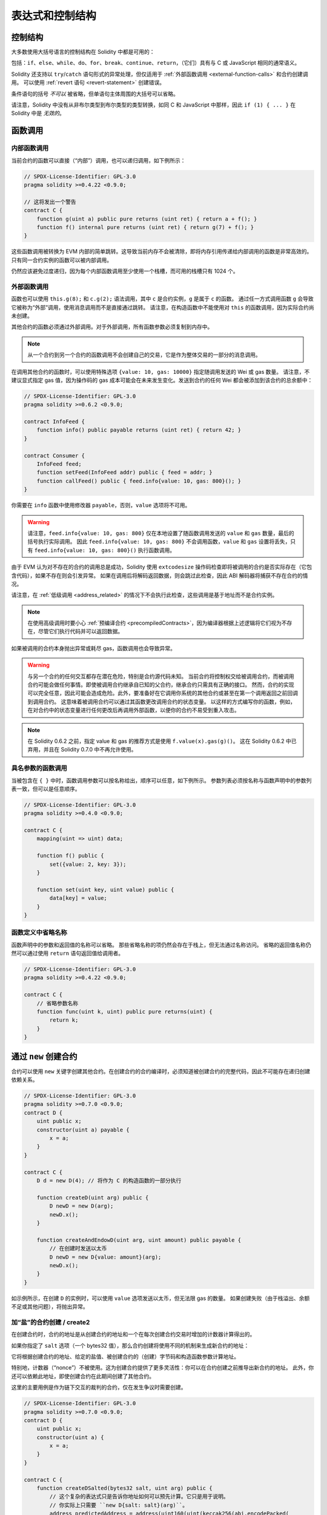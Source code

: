##################################
表达式和控制结构
##################################

.. index:: ! parameter, parameter;input, parameter;output, function parameter, parameter;function, return variable, variable;return, return

.. index:: if, else, while, do/while, for, break, continue, return, switch, goto

控制结构
===================

大多数使用大括号语言的控制结构在 Solidity 中都是可用的：

包括：``if``、``else``、``while``、``do``、``for``、``break``、``continue``、``return``，（它们）具有与 C 或 JavaScript 相同的通常语义。

Solidity 还支持以 ``try``/``catch`` 语句形式的异常处理，但仅适用于 :ref:`外部函数调用 <external-function-calls>` 和合约创建调用。
可以使用 :ref:`revert 语句 <revert-statement>` 创建错误。

条件语句的括号 *不可以* 被省略，但单语句主体周围的大括号可以省略。

请注意，Solidity 中没有从非布尔类型到布尔类型的类型转换，如同 C 和 JavaScript 中那样，因此 ``if (1) { ... }`` 在 Solidity 中是 *无效的*。

.. index:: ! function;call, function;internal, function;external

.. _function-calls:

函数调用
==============

.. _internal-function-calls:

内部函数调用
-----------------------

当前合约的函数可以直接（“内部”）调用，也可以递归调用，如下例所示：

.. code-block:: solidity

    // SPDX-License-Identifier: GPL-3.0
    pragma solidity >=0.4.22 <0.9.0;

    // 这将发出一个警告
    contract C {
        function g(uint a) public pure returns (uint ret) { return a + f(); }
        function f() internal pure returns (uint ret) { return g(7) + f(); }
    }

这些函数调用被转换为 EVM 内部的简单跳转。这导致当前内存不会被清除，即将内存引用传递给内部调用的函数是非常高效的。
只有同一合约实例的函数可以被内部调用。

仍然应该避免过度递归，因为每个内部函数调用至少使用一个栈槽，而可用的栈槽只有 1024 个。

.. _external-function-calls:

外部函数调用
-----------------------

函数也可以使用 ``this.g(8);`` 和 ``c.g(2);`` 语法调用，其中 ``c`` 是合约实例，``g`` 是属于 ``c`` 的函数。
通过任一方式调用函数 ``g`` 会导致它被称为“外部”调用，使用消息调用而不是直接通过跳转。
请注意，在构造函数中不能使用对 ``this`` 的函数调用，因为实际合约尚未创建。

其他合约的函数必须通过外部调用。对于外部调用，所有函数参数必须复制到内存中。

.. note::
    从一个合约到另一个合约的函数调用不会创建自己的交易，它是作为整体交易的一部分的消息调用。

在调用其他合约的函数时，可以使用特殊选项 ``{value: 10, gas: 10000}`` 指定随调用发送的 Wei 或 gas 数量。
请注意，不建议显式指定 gas 值，因为操作码的 gas 成本可能会在未来发生变化。发送到合约的任何 Wei 都会被添加到该合约的总余额中：

.. code-block:: solidity

    // SPDX-License-Identifier: GPL-3.0
    pragma solidity >=0.6.2 <0.9.0;

    contract InfoFeed {
        function info() public payable returns (uint ret) { return 42; }
    }

    contract Consumer {
        InfoFeed feed;
        function setFeed(InfoFeed addr) public { feed = addr; }
        function callFeed() public { feed.info{value: 10, gas: 800}(); }
    }

你需要在 ``info`` 函数中使用修改器 ``payable``，否则，``value`` 选项将不可用。

.. warning::
  请注意，``feed.info{value: 10, gas: 800}`` 仅在本地设置了随函数调用发送的 ``value`` 和 ``gas`` 数量，最后的括号执行实际调用。
  因此 ``feed.info{value: 10, gas: 800}`` 不会调用函数，``value`` 和 ``gas`` 设置将丢失，只有 ``feed.info{value: 10, gas: 800}()`` 执行函数调用。

由于 EVM 认为对不存在的合约的调用总是成功，Solidity 使用 ``extcodesize`` 操作码检查即将被调用的合约是否实际存在（它包含代码），如果不存在则会引发异常。
如果在调用后将解码返回数据，则会跳过此检查，因此 ABI 解码器将捕获不存在合约的情况。

请注意，在 :ref:`低级调用 <address_related>` 的情况下不会执行此检查，这些调用是基于地址而不是合约实例。

.. note::
    在使用高级调用时要小心 :ref:`预编译合约 <precompiledContracts>`，因为编译器根据上述逻辑将它们视为不存在，尽管它们执行代码并可以返回数据。

如果被调用的合约本身抛出异常或耗尽 gas，函数调用也会导致异常。

.. warning::
    与另一个合约的任何交互都存在潜在危险，特别是合约源代码未知。
    当前合约将控制权交给被调用合约，而被调用合约可能会做任何事情。即使被调用合约继承自已知的父合约，继承合约只需具有正确的接口。
    然而，合约的实现可以完全任意，因此可能会造成危险。此外，要准备好在它调用你系统的其他合约或甚至在第一个调用返回之前回调到调用合约。
    这意味着被调用合约可以通过其函数更改调用合约的状态变量。
    以这样的方式编写你的函数，例如，在对合约中的状态变量进行任何更改后再调用外部函数，以便你的合约不易受到重入攻击。

.. note::
    在 Solidity 0.6.2 之前，指定 value 和 gas 的推荐方式是使用 ``f.value(x).gas(g)()``。
    这在 Solidity 0.6.2 中已弃用，并且在 Solidity 0.7.0 中不再允许使用。

具名参数的函数调用
------------------------------------

当被包含在 ``{ }`` 中时，函数调用参数可以按名称给出，顺序可以任意，如下例所示。
参数列表必须按名称与函数声明中的参数列表一致，但可以是任意顺序。

.. code-block:: solidity

    // SPDX-License-Identifier: GPL-3.0
    pragma solidity >=0.4.0 <0.9.0;

    contract C {
        mapping(uint => uint) data;

        function f() public {
            set({value: 2, key: 3});
        }

        function set(uint key, uint value) public {
            data[key] = value;
        }
    }

函数定义中省略名称
-------------------------------------

函数声明中的参数和返回值的名称可以省略。
那些省略名称的项仍然会存在于栈上，但无法通过名称访问。
省略的返回值名称仍然可以通过使用 ``return`` 语句返回值给调用者。

.. code-block:: solidity

    // SPDX-License-Identifier: GPL-3.0
    pragma solidity >=0.4.22 <0.9.0;

    contract C {
        // 省略参数名称
        function func(uint k, uint) public pure returns(uint) {
            return k;
        }
    }


.. index:: ! new, contracts;creating

.. _creating-contracts:

通过 ``new`` 创建合约
==============================

合约可以使用 ``new`` 关键字创建其他合约。在创建合约的合约编译时，必须知道被创建合约的完整代码，因此不可能存在递归创建依赖关系。

.. code-block:: solidity

    // SPDX-License-Identifier: GPL-3.0
    pragma solidity >=0.7.0 <0.9.0;
    contract D {
        uint public x;
        constructor(uint a) payable {
            x = a;
        }
    }

    contract C {
        D d = new D(4); // 将作为 C 的构造函数的一部分执行

        function createD(uint arg) public {
            D newD = new D(arg);
            newD.x();
        }

        function createAndEndowD(uint arg, uint amount) public payable {
            // 在创建时发送以太币
            D newD = new D{value: amount}(arg);
            newD.x();
        }
    }

如示例所示，在创建 ``D`` 的实例时，可以使用 ``value`` 选项发送以太币，但无法限 gas 的数量。
如果创建失败（由于栈溢出、余额不足或其他问题），将抛出异常。

加“盐”的合约创建 / create2
-----------------------------------

在创建合约时，合约的地址是从创建合约的地址和一个在每次创建合约交易时增加的计数器计算得出的。

如果你指定了 ``salt`` 选项（一个 bytes32 值），那么合约创建将使用不同的机制来生成新合约的地址：

它将根据创建合约的地址、给定的盐值、被创建合约的（创建）字节码和构造函数参数计算地址。

特别地，计数器（“nonce”）不被使用。这为创建合约提供了更多灵活性：你可以在合约创建之前推导出新合约的地址。
此外，你还可以依赖此地址，即使创建合约在此期间创建了其他合约。

这里的主要用例是作为链下交互的裁判的合约，仅在发生争议时需要创建。

.. code-block:: solidity

    // SPDX-License-Identifier: GPL-3.0
    pragma solidity >=0.7.0 <0.9.0;
    contract D {
        uint public x;
        constructor(uint a) {
            x = a;
        }
    }

    contract C {
        function createDSalted(bytes32 salt, uint arg) public {
            // 这个复杂的表达式只是告诉你地址如何可以预先计算。它只是用于说明。
            // 你实际上只需要 ``new D{salt: salt}(arg)``。
            address predictedAddress = address(uint160(uint(keccak256(abi.encodePacked(
                bytes1(0xff),
                address(this),
                salt,
                keccak256(abi.encodePacked(
                    type(D).creationCode,
                    abi.encode(arg)
                ))
            )))));

            D d = new D{salt: salt}(arg);
            require(address(d) == predictedAddress);
        }
    }

.. warning::
    关于 create2 创建有一些特殊情况。合约在被销毁后可以在相同地址重新创建。
    然而，重新创建的合约可能具有不同的部署字节码，即使创建字节码是相同的（这是一个要求，因为否则地址会改变）。这是因为构造函数可以查询在两次创建之间可能已更改的外部状态，并将其纳入存储之前的部署字节码中。

表达式的求值顺序
==================================

表达式的求值顺序未指定（更正式地说，表达式树中一个节点的子节点的求值顺序未指定，但它们当然在节点本身之前被求值）。该规则只保证语句按顺序执行，并且执行布尔表达式的短路求值。

.. index:: ! assignment

赋值
==========

.. index:: ! assignment;destructuring

解构赋值和返回多个值
-------------------------------------------------------

Solidity 内部允许元组类型，即一个可能具有不同类型的对象列表，其数量在编译时是常量。
这些元组可以用于同时返回多个值。然后可以将这些值分配给新声明的变量或预先存在的变量（或一般的 LValues）。

元组在 Solidity 中不是正式类型，它们只能用于形成表达式的语法分组。

.. code-block:: solidity

    // SPDX-License-Identifier: GPL-3.0
    pragma solidity >=0.5.0 <0.9.0;

    contract C {
        uint index;

        function f() public pure returns (uint, bool, uint) {
            return (7, true, 2);
        }

        function g() public {
            // 声明类型的变量并从返回的元组中赋值，
            // 并不需要指定所有元素（但数量必须匹配）。
            (uint x, , uint y) = f();
            // 交换值的常见技巧 -- 不适用于非值存储类型。
            (x, y) = (y, x);
            // 组件可以被省略（变量声明也一样）。
            (index, , ) = f(); // 将 index 设置为 7
        }
    }

不可能混合变量声明和非声明赋值，即以下内容无效： ``(x, uint y) = (1, 2);``

.. note::
    在 0.5.0 版本之前，可以将较小大小的元组赋值，填充左侧或右侧（任一为空）。现在不允许这样，因此两侧必须具有相同数量的组件。

.. warning::
    在同时赋值给多个变量时要小心，当涉及引用类型时，因为这可能导致意外的复制行为。

数组和结构的复杂性
------------------------------------

对于非值类型（如数组和结构，包括 ``bytes`` 和 ``string``），赋值的语义更复杂，详见 :ref:`数据位置和赋值行为 <data-location-assignment>`。

在下面的示例中，对 ``g(x)`` 的调用对 ``x`` 没有影响，因为它在内存中创建了存储值的独立副本。
然而，``h(x)`` 成功修改了 ``x``，因为只传递了引用而不是副本。

.. code-block:: solidity

    // SPDX-License-Identifier: GPL-3.0
    pragma solidity >=0.4.22 <0.9.0;

    contract C {
        uint[20] x;

        function f() public {
            g(x);
            h(x);
        }

        function g(uint[20] memory y) internal pure {
            y[2] = 3;
        }

        function h(uint[20] storage y) internal {
            y[3] = 4;
        }
    }

.. index:: ! scoping, declarations, default value

.. _default-value:

作用域和声明
========================

声明的变量将具有初始默认值，其字节表示为全零。
变量的“默认值”是其类型的典型“零状态”。例如，``bool`` 的默认值是 ``false``。``uint`` 或 ``int`` 类型的默认值是 ``0``。
对于静态大小的数组和 ``bytes1`` 到 ``bytes32``，每个单独的元素将被初始化为其类型对应的默认值。
对于动态大小的数组、``bytes`` 和 ``string``，默认值是一个空数组或字符串。
对于 ``enum`` 类型，默认值是其第一个成员。

Solidity 中的作用域遵循 C99（以及许多其他语言）广泛使用的作用域规则：变量从声明后的点开始可见，直到包含该声明的最小 ``{ }`` 块的结束。
作为此规则的例外，在 for 循环的初始化部分声明的变量仅在 for 循环结束之前可见。

参数类变量（函数参数、修改器参数、捕获参数等）在后续代码块中可见——函数和修改器参数的函数体，以及捕获参数的捕获块。

在代码块外声明的变量和其他项，例如函数、合约、自定义类型等，即使在声明之前也可见。这意味着你可以在声明之前使用状态变量并递归调用函数。

因此，以下示例将编译而不会产生警告，因为这两个变量具有相同的名称但作用域不重叠。

.. code-block:: solidity

    // SPDX-License-Identifier: GPL-3.0
    pragma solidity >=0.5.0 <0.9.0;
    contract C {
        function minimalScoping() pure public {
            {
                uint same;
                same = 1;
            }

            {
                uint same;
                same = 3;
            }
        }
    }

作为 C99 作用域规则的一个特殊示例，请注意，在以下代码中，对 ``x`` 的第一次赋值实际上将赋值给外部变量而不是内部变量。
无论如何，你将收到关于外部变量被遮蔽的警告。

.. code-block:: solidity

    // SPDX-License-Identifier: GPL-3.0
    pragma solidity >=0.5.0 <0.9.0;
    // 这将发出警告
    contract C {
        function f() pure public returns (uint) {
            uint x = 1;
            {
                x = 2; // 这将赋值给外部变量
                uint x;
            }
            return x; // x 的值为 2
        }
    }

.. warning::
    在 0.5.0 版本之前，Solidity 遵循与 JavaScript 相同的作用域规则，即在函数内的任何地方声明的变量在整个函数中都是可见的，无论它在哪里声明。
    以下示例显示了一个以前可以编译但从 0.5.0 版本开始导致错误的代码片段。

.. code-block:: solidity

    // SPDX-License-Identifier: GPL-3.0
    pragma solidity >=0.5.0 <0.9.0;
    // 这将无法编译
    contract C {
        function f() pure public returns (uint) {
            x = 2;
            uint x;
            return x;
        }
    }


.. index:: ! safe math, safemath, checked, unchecked
.. _unchecked:

检查或不检查的算术
===============================

溢出或下溢是指在对不受限制的整数执行算术操作时，结果值超出结果类型的范围的情况。

在 Solidity 0.8.0 之前，算术操作在发生下溢或溢出时总是会包裹，导致广泛使用引入额外检查的库。

自 Solidity 0.8.0 起，所有算术操作在发生溢出和下溢时默认会回退，因此不再需要使用这些库。

如果想要之前“截断”的效果，可以使用 ``unchecked`` 块：

.. code-block:: solidity

    // SPDX-License-Identifier: GPL-3.0
    pragma solidity ^0.8.0;
    contract C {
        function f(uint a, uint b) pure public returns (uint) {
            // 减法溢出会返回“截断”的结果
            unchecked { return a - b; }
        }
        function g(uint a, uint b) pure public returns (uint) {
            // 在下溢时将回滚。
            return a - b;
        }
    }

对 ``f(2, 3)`` 的调用将返回 ``2**256-1``，而 ``g(2, 3)`` 将导致断言失败。

``unchecked`` 块可以在块内的任何地方使用，但不能替代一个块。它也不能嵌套。

该设置仅影响语法上位于块内的语句。从 ``unchecked`` 块内调用的函数不会继承该属性。

.. note::
    为了避免歧义，你不能在 ``unchecked`` 块内使用 ``_;``。

以下运算符在发生溢出或下溢时将导致断言失败，并且如果在未检查块内使用则会包裹而不报错：

``++``, ``--``, ``+``, 二元 ``-``, 一元 ``-``, ``*``, ``/``, ``%``, ``**``

``+=``, ``-=``, ``*=``, ``/=``, ``%=``

.. warning::
    无法使用 ``unchecked`` 块禁用对零除法或零取模的检查。

.. note::
   位运算符不执行溢出或下溢检查。
   这在使用位移运算（``<<``, ``>>``, ``<<=``, ``>>=``）代替整数除法和乘以 2 的幂时特别明显。
   例如 ``type(uint256).max << 3`` 不会回退，即使 ``type(uint256).max * 8`` 会。

.. note::
    在 ``int x = type(int).min; -x;`` 中，第二个语句将导致溢出，因为负范围可以容纳比正范围多一个值。

显式类型转换将始终截断，并且不会导致断言失败，整数到枚举类型的转换除外。

.. index:: ! exception, ! throw, ! assert, ! require, ! revert, ! errors

.. _assert-and-require:

错误处理：Assert, Require, Revert
======================================================

Solidity 使用状态回滚异常来处理错误。
这样的异常会撤销当前调用（及其所有子调用）所做的所有状态更改，并向调用者标记错误。

当在子调用中发生异常时，它们会“冒泡”（即，异常会自动重新抛出），除非在 ``try/catch`` 语句中捕获。
规则的例外是 ``send`` 和低级函数 ``call``、``delegatecall`` 和 ``staticcall``：它们在发生异常时将其第一个返回值返回为 ``false``，而不是“冒泡”。

.. warning::
    如果被调用的账户不存在，低级函数 ``call``、``delegatecall`` 和 ``staticcall`` 则将其第一个返回值返回为 ``true``，这是 EVM 设计的一部分。
    如果需要，必须在调用之前检查账户是否存在。

异常可以包含错误数据，以 :ref:`error 实例 <errors>` 的形式传回给调用者。
内置错误 ``Error(string)`` 和 ``Panic(uint256)`` 由特殊函数使用，如下所述。
``Error`` 用于“常规”错误条件，而 ``Panic`` 用于在无错误代码中不应出现的错误。

.. _assert-and-require-statements:

通过 ``assert`` 进行 Panic 和通过 ``require`` 进行错误处理
----------------------------------------------

便利函数 ``assert`` 和 ``require`` 可用于检查条件，并在条件不满足时抛出异常。

``assert`` 函数会创建一个类型为 ``Panic(uint256)`` 的错误。
在某些情况下，编译器也会创建相同的错误，如下所列。

Assert 应仅用于测试内部错误，并检查不变式。正常工作的代码不应创建 Panic，即使在无效的外部输入下也不应如此。
如果发生这种情况，则你的合约中存在一个错误，你应当修复它。
语言分析工具可以评估你的合约，以识别会导致 Panic 的条件和函数调用。

在以下情况下会生成 Panic 异常。
与错误数据一起提供的错误代码指示 Panic 的类型。

#. 0x00: 用于通用编译器插入的 Panic。
#. 0x01: 如果你调用 ``assert`` 并传入一个评估为 false 的参数。
#. 0x11: 如果算术操作导致在 ``unchecked { ... }`` 块外的下溢或上溢。
#. 0x12: 如果你除以零或取模零（例如 ``5 / 0`` 或 ``23 % 0``）。
#. 0x21: 如果你将一个过大或负值转换为枚举类型。
#. 0x22: 如果你访问一个编码不正确的存储字节数组。
#. 0x31: 如果你在空数组上调用 ``.pop()``。
#. 0x32: 如果你在越界或负索引处访问数组、``bytesN`` 或数组切片（即 ``x[i]``，其中 ``i >= x.length`` 或 ``i < 0``）。
#. 0x41: 如果你分配了过多的内存或创建了一个过大的数组。
#. 0x51: 如果你调用一个零初始化的内部函数类型的变量。

``require`` 函数提供三种重载：

1. ``require(bool)``，在没有任何数据的情况下回退（甚至没有错误选择器）。
2. ``require(bool, string)``，在 ``Error(string)`` 的情况下回退。
3. ``require(bool, error)``，在提供的第二个参数中回退自定义的用户提供的错误。

.. note::
    ``require`` 参数是无条件评估的，因此请特别注意确保它们不是具有意外副作用的表达式。
    例如，在 ``require(condition, CustomError(f()));`` 和 ``require(condition, f());`` 中，
    函数 ``f()`` 将被调用，无论提供的条件是 ``true`` 还是 ``false``。

``Error(string)`` 异常（或没有数据的异常）在以下情况下由编译器生成：

#. 调用 ``require(x)``，其中 ``x`` 评估为 ``false``。
#. 如果你使用 ``revert()`` 或 ``revert("description")``。
#. 如果你执行一个外部函数调用，目标合约没有代码。
#. 如果你的合约通过没有 ``payable`` 修改器的公共函数接收以太（包括构造函数和回退函数）。
#. 如果你的合约通过公共 getter 函数接收以太。

在以下情况下，外部调用的错误数据（如果提供）会被转发。这意味着它可以导致 ``Error`` 或 ``Panic`` （或其他任何给定的内容）：

#. 如果 ``.transfer()`` 失败。
#. 如果你通过消息调用调用一个函数，但它没有正确完成（即，它耗尽了 gas、没有匹配的函数或自身抛出异常），除非使用低级操作 ``call``、``send``、``delegatecall``、``callcode`` 或 ``staticcall``。
   低级操作从不抛出异常，而是通过返回 ``false`` 指示失败。
#. 如果你使用 ``new`` 关键字创建一个合约，但合约创建 :ref:`没有正确结束<creating-contracts>`。

你可以选择性地向 ``require`` 提供消息字符串或自定义错误，但 ``assert`` 不行。

.. note::
    如果你不向 ``require`` 提供字符串或自定义错误参数，它将回退并且没有错误数据，甚至不包括错误选择器。

以下示例展示了如何使用 ``require`` 检查输入条件
以及使用 ``assert`` 进行内部错误检查。

.. code-block:: solidity
    :force:

    // SPDX-License-Identifier: GPL-3.0
    pragma solidity >=0.5.0 <0.9.0;

    contract Sharer {
        function sendHalf(address payable addr) public payable returns (uint balance) {
            require(msg.value % 2 == 0, "需要偶数值。");
            uint balanceBeforeTransfer = address(this).balance;
            addr.transfer(msg.value / 2);
            // 由于 transfer 在失败时抛出异常并且不能在这里回调，
            // 因此我们不应仍然拥有一半的以太。
            assert(address(this).balance == balanceBeforeTransfer - msg.value / 2);
            return address(this).balance;
        }
    }

在内部，Solidity 执行回退操作（指令 ``0xfd``）。这导致 EVM 撤销对状态所做的所有更改。
回退的原因是没有安全的方法继续执行，因为预期的效果没有发生。
因为我们希望保持交易的原子性，最安全的操作是撤销所有更改，使整个交易（或至少调用）无效。

在这两种情况下，调用者可以使用 ``try``/``catch`` 对此类失败做出反应，但被调用者的更改将始终被撤销。

.. note::

    Panic 异常在 Solidity 0.8.0 之前使用 ``invalid`` 操作码，这会消耗调用中所有可用的 gas。
    使用 ``require`` 的异常在 Metropolis 版本发布之前会消耗所有 gas。

.. _revert-statement:

``revert``
----------

可以使用 ``revert`` 语句和 ``revert`` 函数来直接触发回退。

``revert`` 语句直接接受一个自定义错误作为参数，无需括号：

    revert CustomError(arg1, arg2);

出于向后兼容的原因，还有 ``revert()`` 函数，它使用括号并接受一个字符串：

    revert();
    revert("描述");

错误数据将被传回给调用者，并可以在那里捕获。
使用 ``revert()`` 会导致没有任何错误数据的回退，而 ``revert("描述")`` 将创建一个 ``Error(string)`` 错误。

使用自定义错误实例通常比字符串描述便宜得多，因为你可以使用错误的名称来描述它，这仅编码为四个字节。
可以通过 NatSpec 提供更长的描述，而不会产生任何费用。

以下示例展示了如何将错误字符串和自定义错误实例与 ``revert`` 和等效的 ``require`` 一起使用：

.. code-block:: solidity

    // SPDX-License-Identifier: GPL-3.0
    pragma solidity ^0.8.4;

    contract VendingMachine {
        address owner;
        error Unauthorized();
        function buy(uint amount) public payable {
            if (amount > msg.value / 2 ether)
                revert("Not enough Ether provided.");
            // 另一种做法：
            require(
                amount <= msg.value / 2 ether,
                "Not enough Ether provided."
            );
            // 执行购买。
        }
        function withdraw() public {
            if (msg.sender != owner)
                revert Unauthorized();

            payable(msg.sender).transfer(address(this).balance);
        }
    }

两种方式 ``if (!condition) revert(...);`` 和 ``require(condition, ...);`` 是等价的，只要传递给 ``revert`` 和 ``require`` 的参数没有副作用，例如它们只是字符串。

.. note::
    ``require`` 函数的评估方式与其他函数相同。
    这意味着所有参数在函数本身执行之前都会被评估。
    特别是在 ``require(condition, f())`` 中，即使 ``condition`` 为真，函数 ``f`` 也会被执行。

提供的字符串是 :ref:`abi-encoded <ABI>`，就像调用函数 ``Error(string)`` 一样。
在上面的例子中，``revert("Not enough Ether provided.");`` 返回以下十六进制作为错误返回数据：

.. code::

    0x08c379a0                                                         // Error(string) 的函数选择器
    0x0000000000000000000000000000000000000000000000000000000000000020 // 数据偏移
    0x000000000000000000000000000000000000000000000000000000000000001a // 字符串长度
    0x4e6f7420656e6f7567682045746865722070726f76696465642e000000000000 // 字符串数据

调用者可以使用 ``try``/``catch`` 以如下方式检索提供的消息。

.. note::
    以前有一个关键字 ``throw``，其语义与 ``revert()`` 相同，该关键字在版本 0.4.13 中被弃用，并在版本 0.5.0 中移除。

.. _try-catch:

``try``/``catch``
-----------------

可以使用 try/catch 语句捕获外部调用中的失败，如下所示：

.. code-block:: solidity

    // SPDX-License-Identifier: GPL-3.0
    pragma solidity >=0.8.1;

    interface DataFeed { function getData(address token) external returns (uint value); }

    contract FeedConsumer {
        DataFeed feed;
        uint errorCount;
        function rate(address token) public returns (uint value, bool success) {
            // 如果错误超过 10 次，则永久禁用该机制。
            require(errorCount < 10);
            try feed.getData(token) returns (uint v) {
                return (v, true);
            } catch Error(string memory /*reason*/) {
                // 如果在 getData 中调用了 revert
                // 并提供了原因字符串，则执行此代码。
                errorCount++;
                return (0, false);
            } catch Panic(uint /*errorCode*/) {
                // 如果发生了 panic，即严重错误，如除以零或溢出，则执行此代码。
                // 错误代码可用于确定错误类型。
                errorCount++;
                return (0, false);
            } catch (bytes memory /*lowLevelData*/) {
                // 如果使用了 revert()，则执行此代码。
                errorCount++;
                return (0, false);
            }
        }
    }

``try`` 关键字后必须跟一个表示外部函数调用或合约创建 (``new ContractName()``) 的表达式。
表达式内部的错误不会被捕获（例如，如果它是一个复杂的表达式，还涉及内部函数调用），只有外部调用本身发生的 revert。后面的 ``returns`` 部分（可选）声明与外部调用返回的类型匹配的返回变量。
如果没有错误，这些变量将被赋值，合约的执行将在第一个成功块内继续。如果成功块的末尾被达到，执行将在 ``catch`` 块之后继续。

Solidity 支持不同类型的 catch 块，具体取决于错误类型：

- ``catch Error(string memory reason) { ... }``：如果错误是由 ``revert("reasonString")`` 或 ``require(false, "reasonString")`` （或导致此类异常的内部错误）引起的，则执行此捕获子句。

- ``catch Panic(uint errorCode) { ... }``：如果错误是由 panic 引起的，即由失败的 ``assert``、除以零、无效数组访问、算术溢出等引起的，则将运行此捕获子句。

- ``catch (bytes memory lowLevelData) { ... }``：如果错误签名不匹配任何其他子句，或者在解码错误消息时发生错误，或者如果没有提供错误数据，则执行此子句。在这种情况下，声明的变量提供对低级错误数据的访问。

- ``catch { ... }``：如果你对错误数据不感兴趣，可以仅使用 ``catch { ... }`` （即使作为唯一的捕获子句）来替代前面的子句。

计划在未来支持其他类型的错误数据。
字符串 ``Error`` 和 ``Panic`` 目前按原样解析，并不被视为标识符。

为了捕获所有错误情况，你必须至少有子句 ``catch { ...}`` 或子句 ``catch (bytes memory lowLevelData) { ... }``。

在 ``returns`` 和 ``catch`` 子句中声明的变量仅在后续块中有效。

.. note::

    如果在 try/catch 语句中解码返回数据时发生错误，这会导致当前执行合约中的异常，因此不会在捕获子句中捕获。
    如果在解码 ``catch Error(string memory reason)`` 时发生错误并且存在低级捕获子句，则该错误将在那里被捕获。

.. note::

    如果执行到达捕获块，则外部调用的状态更改效果已被回滚。
    如果执行到达成功块，则效果未被回滚。
    如果效果已被回滚，则执行要么继续在捕获块中，要么 try/catch 语句本身的执行回滚（例如，由于上面提到的解码失败或未提供低级捕获子句）。

.. note::
    失败调用的原因可能是多种多样的。不要假设错误消息直接来自被调用的合约：
    错误可能发生在调用链的更深处，被调用的合约只是转发了它。
    此外，这也可能是由于缺少 gas 的情况，而不是故意的错误条件：
    调用者在调用中始终保留至少 1/64 的 gas，因此即使被调用的合约耗尽了 gas，调用者仍然有一些 gas 剩余。